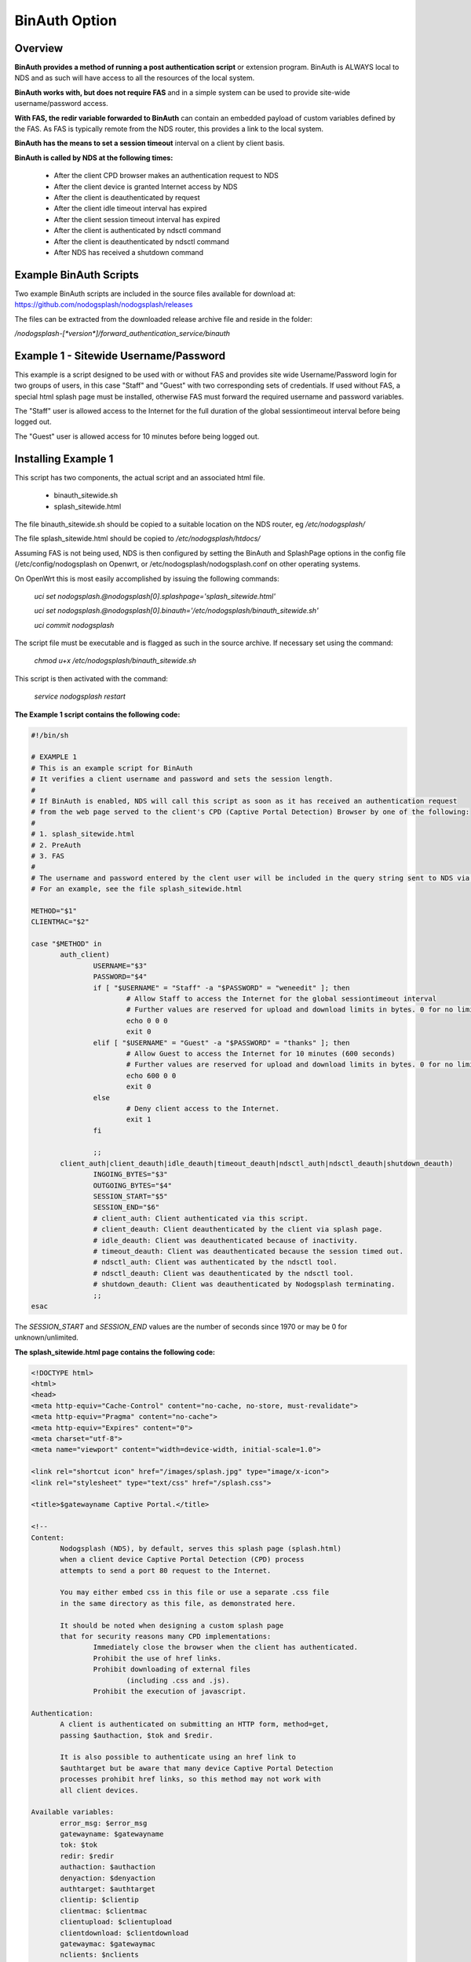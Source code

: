 BinAuth Option
=================

Overview
********

**BinAuth provides a method of running a post authentication script** or extension program. BinAuth is ALWAYS local to NDS and as such will have access to all the resources of the local system.

**BinAuth works with, but does not require FAS** and in a simple system can be used to provide site-wide username/password access.

**With FAS, the redir variable forwarded to BinAuth** can contain an embedded payload of custom variables defined by the FAS. As FAS is typically remote from the NDS router, this provides a link to the local system.

**BinAuth has the means to set a session timeout** interval on a client by client basis.

**BinAuth is called by NDS at the following times:**

 * After the client CPD browser makes an authentication request to NDS
 * After the client device is granted Internet access by NDS
 * After the client is deauthenticated by request
 * After the client idle timeout interval has expired
 * After the client session timeout interval has expired
 * After the client is authenticated by ndsctl command
 * After the client is deauthenticated by ndsctl command
 * After NDS has received a shutdown command

Example BinAuth Scripts
***********************
Two example BinAuth scripts are included in the source files available for download at:
https://github.com/nodogsplash/nodogsplash/releases

The files can be extracted from the downloaded release archive file and reside in the folder:

`/nodogsplash-[*version*]/forward_authentication_service/binauth`

Example 1 - Sitewide Username/Password
**************************************
This example is a script designed to be used with or without FAS and provides site wide Username/Password login for two groups of users, in this case "Staff" and "Guest" with two corresponding sets of credentials. If used without FAS, a special html splash page must be installed, otherwise FAS must forward the required username and password variables.

The "Staff" user is allowed access to the Internet for the full duration of the global sessiontimeout interval before being logged out.

The "Guest" user is allowed access for 10 minutes before being logged out.

Installing Example 1
********************
This script has two components, the actual script and an associated html file.

 * binauth_sitewide.sh
 * splash_sitewide.html

The file binauth_sitewide.sh should be copied to a suitable location on the NDS router, eg `/etc/nodogsplash/`

The file splash_sitewide.html should be copied to `/etc/nodogsplash/htdocs/`

Assuming FAS is not being used, NDS is then configured by setting the BinAuth and SplashPage options in the config file (/etc/config/nodogsplash on Openwrt, or /etc/nodogsplash/nodogsplash.conf on other operating systems.

On OpenWrt this is most easily accomplished by issuing the following commands:

    `uci set nodogsplash.@nodogsplash[0].splashpage='splash_sitewide.html'`

    `uci set nodogsplash.@nodogsplash[0].binauth='/etc/nodogsplash/binauth_sitewide.sh'`

    `uci commit nodogsplash`

The script file must be executable and is flagged as such in the source archive. If necessary set using the command:

    `chmod u+x /etc/nodogsplash/binauth_sitewide.sh`

This script is then activated with the command:

    `service nodogsplash restart`

**The Example 1 script contains the following code:**

.. code-block:: sh

 #!/bin/sh

 # EXAMPLE 1
 # This is an example script for BinAuth
 # It verifies a client username and password and sets the session length.
 #
 # If BinAuth is enabled, NDS will call this script as soon as it has received an authentication request
 # from the web page served to the client's CPD (Captive Portal Detection) Browser by one of the following:
 #
 # 1. splash_sitewide.html
 # 2. PreAuth
 # 3. FAS
 #
 # The username and password entered by the clent user will be included in the query string sent to NDS via html GET
 # For an example, see the file splash_sitewide.html

 METHOD="$1"
 CLIENTMAC="$2"

 case "$METHOD" in
	auth_client)
		USERNAME="$3"
		PASSWORD="$4"
		if [ "$USERNAME" = "Staff" -a "$PASSWORD" = "weneedit" ]; then
			# Allow Staff to access the Internet for the global sessiontimeout interval
			# Further values are reserved for upload and download limits in bytes. 0 for no limit.
			echo 0 0 0
			exit 0
		elif [ "$USERNAME" = "Guest" -a "$PASSWORD" = "thanks" ]; then
			# Allow Guest to access the Internet for 10 minutes (600 seconds)
			# Further values are reserved for upload and download limits in bytes. 0 for no limit.
			echo 600 0 0
			exit 0
		else
			# Deny client access to the Internet.
			exit 1
		fi

		;;
	client_auth|client_deauth|idle_deauth|timeout_deauth|ndsctl_auth|ndsctl_deauth|shutdown_deauth)
		INGOING_BYTES="$3"
		OUTGOING_BYTES="$4"
		SESSION_START="$5"
		SESSION_END="$6"
		# client_auth: Client authenticated via this script.
		# client_deauth: Client deauthenticated by the client via splash page.
		# idle_deauth: Client was deauthenticated because of inactivity.
		# timeout_deauth: Client was deauthenticated because the session timed out.
		# ndsctl_auth: Client was authenticated by the ndsctl tool.
		# ndsctl_deauth: Client was deauthenticated by the ndsctl tool.
		# shutdown_deauth: Client was deauthenticated by Nodogsplash terminating.
		;;
 esac


The `SESSION_START` and `SESSION_END` values are the number of seconds since 1970 or may be 0 for unknown/unlimited.

**The splash_sitewide.html page contains the following code:**

.. code-block:: html

 <!DOCTYPE html>
 <html>
 <head>
 <meta http-equiv="Cache-Control" content="no-cache, no-store, must-revalidate">
 <meta http-equiv="Pragma" content="no-cache">
 <meta http-equiv="Expires" content="0">
 <meta charset="utf-8">
 <meta name="viewport" content="width=device-width, initial-scale=1.0">

 <link rel="shortcut icon" href="/images/splash.jpg" type="image/x-icon">
 <link rel="stylesheet" type="text/css" href="/splash.css">

 <title>$gatewayname Captive Portal.</title>

 <!--
 Content:
	Nodogsplash (NDS), by default, serves this splash page (splash.html)
	when a client device Captive Portal Detection (CPD) process
	attempts to send a port 80 request to the Internet.

	You may either embed css in this file or use a separate .css file
	in the same directory as this file, as demonstrated here.

	It should be noted when designing a custom splash page
	that for security reasons many CPD implementations:
		Immediately close the browser when the client has authenticated.
		Prohibit the use of href links.
		Prohibit downloading of external files
			(including .css and .js).
		Prohibit the execution of javascript.

 Authentication:
	A client is authenticated on submitting an HTTP form, method=get,
	passing $authaction, $tok and $redir.

	It is also possible to authenticate using an href link to
	$authtarget but be aware that many device Captive Portal Detection
	processes prohibit href links, so this method may not work with
	all client devices.

 Available variables:
	error_msg: $error_msg
	gatewayname: $gatewayname
	tok: $tok
	redir: $redir
	authaction: $authaction
	denyaction: $denyaction
	authtarget: $authtarget
	clientip: $clientip
	clientmac: $clientmac
	clientupload: $clientupload
	clientdownload: $clientdownload
	gatewaymac: $gatewaymac
	nclients: $nclients
	maxclients: $maxclients
	uptime: $uptime

 Additional Variables that can be passed back via the HTTP get,
 or appended to the query string of the authtarget link:
	username
	password
 -->

 </head>

 <body>
 <div class="offset">
 <med-blue>$gatewayname Captive Portal.</med-blue>
 <div class="insert">
 <img style="height:60px; width:60px; float:left;" src="/images/splash.jpg" alt="Splash Page: For access to the Internet.">
 <big-red>Welcome!</big-red>
 <hr>
 <br>
 <italic-black>For access to the Internet, please enter your Username and Password.</italic-black>
 <br><br>
 <hr>

 <form method="get" action="$authaction">
 <input type="hidden" name="tok" value="$tok">
 <input type="hidden" name="redir" value="$redir">
 <input type="text" placeholder="Enter Username" name="username" value="" size="12" maxlength="12">
 <br>Username<br><br>
 <input type="password" placeholder="Enter Password" name="password" value="" size="12" maxlength="10">
 <br>Password<br><br>
 <input type="submit" value="Continue">
 </form>

 <hr>
 <copy-right>Copyright &copy; The Nodogsplash Contributors 2004-2019.<br>This software is released under the GNU GPL license.</copy-right>

 </div></div>
 </body>
 </html>

Example 2 - Local NDS Access Log
********************************

This example is a script designed to be used with or without FAS and provides local NDS logging. FAS is often remote from the NDS router and this script provides a simple method of interacting directly with the local NDS. FAS can provide the values of custom variables securly embedded as a payload in the redir parameter that is relayed to BinAuth by NDS. FAS can also utilise the username and password parameters to send general purpose variables although these will be readable by the client user on their browser screen.

The log file is stored by default in the /tmp/ directory but no free space checking is done in this simple example.
It would be a simple matter to change the location of the log file to a USB stick for example.

Installing Example 2
********************
This script has a single component, the shell script.

 * binauth_log.sh

The file binauth_log.sh should be copied to a suitable location on the NDS router, eg `/etc/nodogsplash/`

Assuming FAS is not being used, NDS is then configured by setting the BinAuth option in the config file (/etc/config/nodogsplash on Openwrt, or /etc/nodogsplash/nodogsplash.conf on other operating systems.

On OpenWrt this is most easily accomplished by issuing the following commands:

    `uci set nodogsplash.@nodogsplash[0].binauth='/etc/nodogsplash/binauth_log.sh'`

    `uci commit nodogsplash`

The script file must be executable and is flagged as such in the source archive. If necessary set using the command:

    `chmod u+x /etc/nodogsplash/binauth_log.sh`

This script is then activated with the command:

    `service nodogsplash restart`

**The Example 2 script contains the following code:**

.. code-block:: sh

 #!/bin/sh

 # EXAMPLE 2
 # This is an example script for BinAuth
 # It can set the session duration per client and writes a local log.
 #
 # It also retrieves redir, a variable that either contains the originally requested url
 # or a url-encoded or aes-encrypted payload of custom variables sent from FAS or PreAuth.
 #
 # If BinAuth is enabled, NDS will call this script as soon as it has received an authentication request
 # from the web page served to the client's CPD (Captive Portal Detection) Browser by one of the following:
 #
 # 1. splash.html
 # 2. PreAuth
 # 3. FAS
 #

 # Get the current Date/Time for the log
 date=$(date)

 #
 # Get the action method from NDS ie the first command line argument.
 #
 # Possible values are:
 # "auth_client" - NDS requests validation of the client
 # "client_auth" - NDS has authorised the client
 # "client_deauth" - NDS has deauthorised the client
 # "idle_deauth" - NDS has deauthorised the client because the idle timeout duration has been exceeded
 # "timeout_deauth" - NDS has deauthorised the client because the session length duration has been exceeded
 # "ndsctl_auth" - NDS has authorised the client because of an ndsctl command
 # "ndsctl_deauth" - NDS has deauthorised the client because of an ndsctl command
 # "shutdown_deauth" - NDS has deauthorised the client because it received a shutdown command
 #
 action=$1

 if [ $action == "auth_client" ]; then
	#
	# The redir parameter is sent to this script as the fifth command line argument in url-encoded form.
	#
	# In the case of a simple splash.html login, redir is the URL originally requested by the client CPD.
	#
	# In the case of PreAuth or FAS it MAY contain not only the originally requested URL
	# but also a payload of custom variables defined by Preauth or FAS.
	#
	# It may just be simply url-encoded (fas_secure_enabled 0 and 1), or
	# aes encrypted (fas_secure_enabled 2)
	#
	# The username and password variables may be passed from splash.html, FAS or PreAuth and can be used
	# not just as "username" and "password" but also as general purpose string variables to pass information to BinAuth.

	# Append to the log.
	echo "$date method=$1 clientmac=$2 username=$3 password=$4 redir=$5" >> /tmp/binauth.log
 else
	echo "$date method=$1 clientmac=$2 bytes_incoming=$3 bytes_outgoing=$4 session_start=$5 session_end=$6" >> /tmp/binauth.log
 fi


 # Set length of session in seconds (eg 24 hours is 86400 seconds - if set to 0 then defaults to global sessiontimeout value):
 session_length=0
 # The session length could be determined by FAS or PreAuth, on a per client basis, and embedded in the redir variable payload.

 # Finally before exiting, output the session length, followed by two integers (reserved for future use in traffic shaping)
 echo $session_length 0 0

 # exit 0 tells NDS is is ok to allow the client to have access.
 # exit 1 would tell NDS to deny access.
 exit 0

